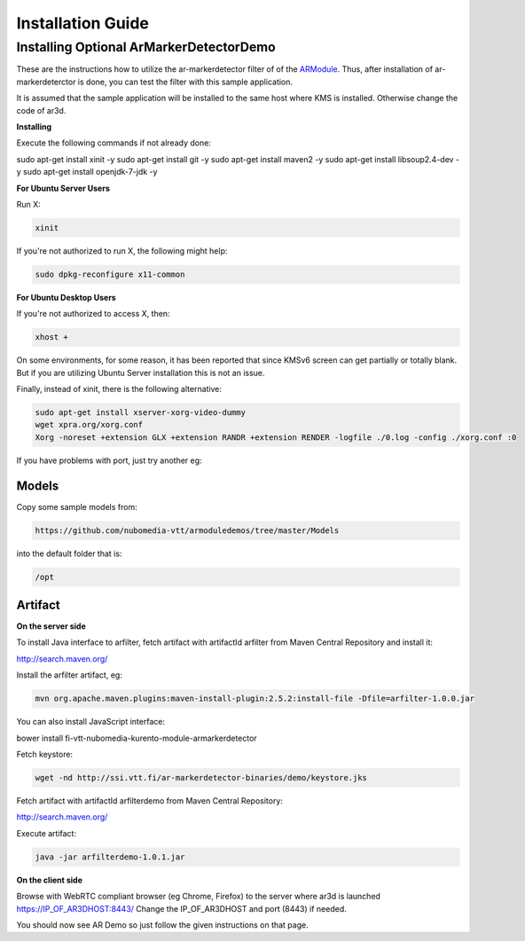 *****
Installation Guide
*****


Installing Optional ArMarkerDetectorDemo
========================================

These are the instructions how to utilize the ar-markerdetector filter
of of the `ARModule <https://github.com/nubomedia-vtt/armodule>`__.
Thus, after installation of ar-markerdeterctor is done, you can test the
filter with this sample application.

It is assumed that the sample application will be installed to the same
host where KMS is installed. Otherwise change the code of ar3d.

**Installing**

Execute the following commands if not already done:

.. code:: bash

sudo apt-get install xinit -y
sudo apt-get install git -y
sudo apt-get install maven2 -y
sudo apt-get install libsoup2.4-dev -y
sudo apt-get install openjdk-7-jdk -y



**For Ubuntu Server Users**

Run X:

.. code:: bash

    xinit

If you're not authorized to run X, the following might help:

.. code:: bash

    sudo dpkg-reconfigure x11-common

**For Ubuntu Desktop Users**

If you're not authorized to access X, then:

.. code:: bash

    xhost +

On some environments, for some reason, it has been reported that since
KMSv6 screen can get partially or totally blank. But if you are
utilizing Ubuntu Server installation this is not an issue.

Finally, instead of xinit, there is the following alternative:

.. code:: bash

	  sudo apt-get install xserver-xorg-video-dummy 
	  wget xpra.org/xorg.conf 
	  Xorg -noreset +extension GLX +extension RANDR +extension RENDER -logfile ./0.log -config ./xorg.conf :0

If you have problems with port, just try another eg:

.. code:: bash
	  Xorg -noreset +extension GLX +extension RANDR +extension RENDER -logfile ./10.log -config ./xorg.conf :10

Models
------

Copy some sample models from:

.. code:: bash

    https://github.com/nubomedia-vtt/armoduledemos/tree/master/Models

into the default folder that is:

.. code:: bash

    /opt

Artifact
--------

**On the server side**

To install Java interface to arfilter, fetch artifact with artifactId arfilter from Maven Central Repository and install it:

.. code:: bash

http://search.maven.org/

.. code:: bash

Install the arfilter artifact, eg:

.. code:: bash

 mvn org.apache.maven.plugins:maven-install-plugin:2.5.2:install-file -Dfile=arfilter-1.0.0.jar

You can also install JavaScript interface:

.. code:: bash

bower install fi-vtt-nubomedia-kurento-module-armarkerdetector

Fetch keystore:

.. code:: bash

    wget -nd http://ssi.vtt.fi/ar-markerdetector-binaries/demo/keystore.jks


Fetch artifact with artifactId arfilterdemo from Maven Central Repository:

.. code:: bash

http://search.maven.org/


Execute artifact:

.. code:: bash

    java -jar arfilterdemo-1.0.1.jar


**On the client side**

Browse with WebRTC compliant browser (eg Chrome, Firefox) to the server
where ar3d is launched https://IP\_OF\_AR3DHOST:8443/ Change the
IP\_OF\_AR3DHOST and port (8443) if needed.

You should now see AR Demo so just follow the given instructions on that
page.
